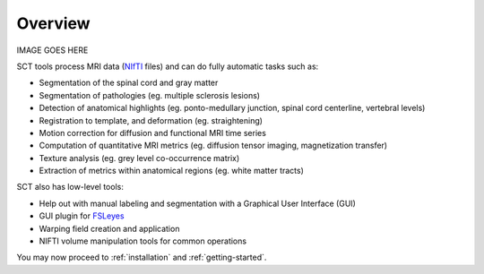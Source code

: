 Overview
########

IMAGE GOES HERE

SCT tools process MRI data (`NIfTI <https://nifti.nimh.nih.gov/>`_
files) and can do fully automatic tasks such as:

- Segmentation of the spinal cord and gray matter
- Segmentation of pathologies (eg. multiple sclerosis lesions)
- Detection of anatomical highlights (eg. ponto-medullary junction, spinal cord centerline, vertebral levels)
- Registration to template, and deformation (eg. straightening)
- Motion correction for diffusion and functional MRI time series
- Computation of quantitative MRI metrics (eg. diffusion tensor imaging, magnetization transfer)
- Texture analysis (eg. grey level co-occurrence matrix)
- Extraction of metrics within anatomical regions (eg. white matter tracts)

SCT also has low-level tools:

- Help out with manual labeling and segmentation with a Graphical User Interface (GUI)
- GUI plugin for `FSLeyes <https://users.fmrib.ox.ac.uk/~paulmc/fsleyes/userdoc/latest/>`_
- Warping field creation and application
- NIFTI volume manipulation tools for common operations

You may now proceed to :ref:`installation` and :ref:`getting-started`.
